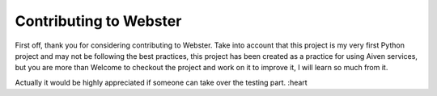 =======
Contributing to Webster
=======

First off, thank you for considering contributing to Webster.
Take into account that this project is my very first Python project
and may not be following the best practices, this project has been created as a practice for using Aiven services,
but you are more than Welcome to checkout the project and work on it to improve it, I will learn so much from it.

Actually it would be highly appreciated if someone can take over the testing part. :heart